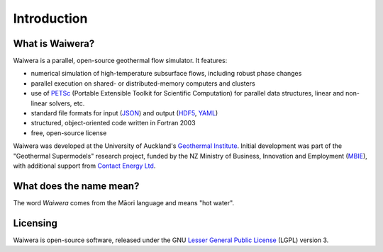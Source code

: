 ************
Introduction
************

.. index:: Waiwera

What is Waiwera?
================

Waiwera is a parallel, open-source geothermal flow simulator. It features:

* numerical simulation of high-temperature subsurface flows, including robust phase changes
* parallel execution on shared- or distributed-memory computers and clusters
* use of `PETSc <https://www.mcs.anl.gov/petsc/>`_ (Portable Extensible Toolkit for Scientific Computation) for parallel data structures, linear and non-linear solvers, etc.
* standard file formats for input (`JSON <http://www.json.org/>`_) and output (`HDF5 <https://portal.hdfgroup.org/display/HDF5/HDF5>`_, `YAML <http://www.yaml.org/about.html>`_)
* structured, object-oriented code written in Fortran 2003
* free, open-source license

Waiwera was developed at the University of Auckland's `Geothermal Institute <http://www.geothermal.auckland.ac.nz/>`_. Initial development was part of the "Geothermal Supermodels" research project, funded by the NZ Ministry of Business, Innovation and Employment (`MBIE <http://www.mbie.govt.nz/>`_), with additional support from `Contact Energy Ltd <https://contact.co.nz/corporate>`_.

.. index:: Waiwera; name

What does the name mean?
========================

The word *Waiwera* comes from the Māori language and means "hot water".

.. index:: Waiwera; license

Licensing
=========

Waiwera is open-source software, released under the GNU `Lesser General Public License <https://www.gnu.org/licenses/lgpl-3.0.en.html>`_ (LGPL) version 3.

